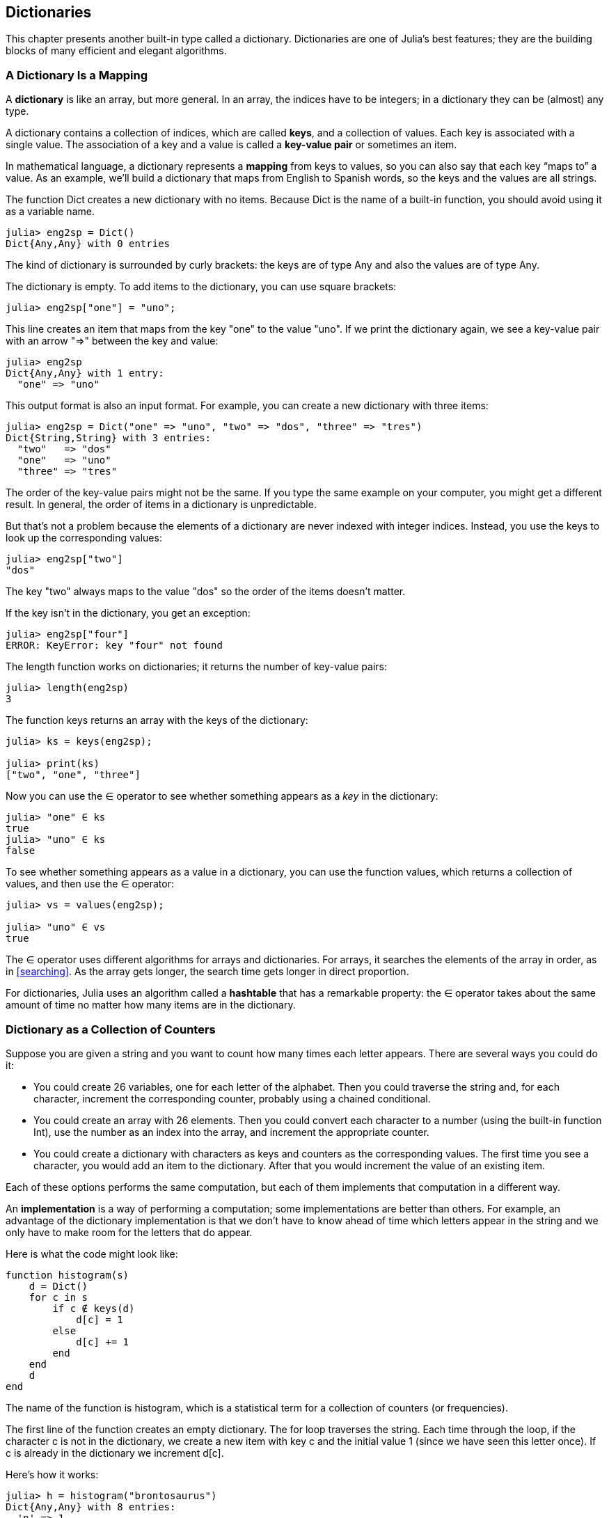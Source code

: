[[chap11]]
== Dictionaries

This chapter presents another built-in type called a dictionary. Dictionaries are one of Julia’s best features; they are the building blocks of many efficient and elegant algorithms.


=== A Dictionary Is a Mapping

A *dictionary* is like an array, but more general. In an array, the indices have to be integers; in a dictionary they can be (almost) any type.

A dictionary contains a collection of indices, which are called *keys*, and a collection of values. Each key is associated with a single value. The association of a key and a value is called a *key-value pair* or sometimes an item.

In mathematical language, a dictionary represents a *mapping* from keys to values, so you can also say that each key “maps to” a value. As an example, we’ll build a dictionary that maps from English to Spanish words, so the keys and the values are all strings.

The function +Dict+ creates a new dictionary with no items. Because +Dict+ is the name of a built-in function, you should avoid using it as a variable name.

[source,@julia-repl-test chap11]
----
julia> eng2sp = Dict()
Dict{Any,Any} with 0 entries
----

The kind of dictionary is surrounded by curly brackets: the keys are of type +Any+ and also the values are of type +Any+.

The dictionary is empty. To add items to the dictionary, you can use square brackets:

[source,@julia-repl-test chap11]
----
julia> eng2sp["one"] = "uno";

----

This line creates an item that maps from the key "one" to the value "uno". If we print the dictionary again, we see a key-value pair with an arrow "=>" between the key and value:

[source,@julia-repl-test chap11]
----
julia> eng2sp
Dict{Any,Any} with 1 entry:
  "one" => "uno"
----

This output format is also an input format. For example, you can create a new dictionary with three items:

[source,@julia-repl-test chap11]
----
julia> eng2sp = Dict("one" => "uno", "two" => "dos", "three" => "tres")
Dict{String,String} with 3 entries:
  "two"   => "dos"
  "one"   => "uno"
  "three" => "tres"
----

The order of the key-value pairs might not be the same. If you type the same example on your computer, you might get a different result. In general, the order of items in a dictionary is unpredictable.

But that’s not a problem because the elements of a dictionary are never indexed with integer indices. Instead, you use the keys to look up the corresponding values:

[source,@julia-repl-test chap11]
----
julia> eng2sp["two"]
"dos"
----

The key "two" always maps to the value "dos" so the order of the items doesn’t matter.

If the key isn’t in the dictionary, you get an exception:

[source,@julia-repl-test chap11]
----
julia> eng2sp["four"]
ERROR: KeyError: key "four" not found
----

The +length+ function works on dictionaries; it returns the number of key-value pairs:

[source,@julia-repl-test chap11]
----
julia> length(eng2sp)
3
----

The function +keys+ returns an array with the keys of the dictionary:

[source,@julia-repl-test chap11]
----
julia> ks = keys(eng2sp);

julia> print(ks)
["two", "one", "three"]
----

Now you can use the +∈+ operator to see whether something appears as a _key_ in the dictionary:

[source,@julia-repl-test chap11]
----
julia> "one" ∈ ks
true
julia> "uno" ∈ ks
false
----

To see whether something appears as a value in a dictionary, you can use the function +values+, which returns a collection of values, and then use the +∈+ operator:

[source,@julia-repl-test chap11]
----
julia> vs = values(eng2sp);

julia> "uno" ∈ vs
true
----

The +∈+ operator uses different algorithms for arrays and dictionaries. For arrays, it searches the elements of the array in order, as in <<searching>>. As the array gets longer, the search time gets longer in direct proportion.

For dictionaries, Julia uses an algorithm called a *hashtable* that has a remarkable property: the +∈+ operator takes about the same amount of time no matter how many items are in the dictionary.

[[dictionary_collection_counters]]
=== Dictionary as a Collection of Counters

Suppose you are given a string and you want to count how many times each letter appears. There are several ways you could do it:

* You could create 26 variables, one for each letter of the alphabet. Then you could traverse the string and, for each character, increment the corresponding counter, probably using a chained conditional.

* You could create an array with 26 elements. Then you could convert each character to a number (using the built-in function +Int+), use the number as an index into the array, and increment the appropriate counter.

* You could create a dictionary with characters as keys and counters as the corresponding values. The first time you see a character, you would add an item to the dictionary. After that you would increment the value of an existing item.

Each of these options performs the same computation, but each of them implements that computation in a different way.

An *implementation* is a way of performing a computation; some implementations are better than others. For example, an advantage of the dictionary implementation is that we don’t have to know ahead of time which letters appear in the string and we only have to make room for the letters that do appear.

Here is what the code might look like:

[source,@julia-setup chap11]
----
function histogram(s)
    d = Dict()
    for c in s
        if c ∉ keys(d)
            d[c] = 1
        else
            d[c] += 1
        end
    end
    d
end
----

The name of the function is +histogram+, which is a statistical term for a collection of counters (or frequencies).

The first line of the function creates an empty dictionary. The +for+ loop traverses the string. Each time through the loop, if the character +c+ is not in the dictionary, we create a new item with key +c+ and the initial value +1+ (since we have seen this letter once). If +c+ is already in the dictionary we increment +d[c]+.

Here’s how it works:

[source,@julia-repl-test chap11]
----
julia> h = histogram("brontosaurus")
Dict{Any,Any} with 8 entries:
  'n' => 1
  's' => 2
  'a' => 1
  'r' => 2
  't' => 1
  'o' => 2
  'u' => 2
  'b' => 1
----

The histogram indicates that the letters +'a'+ and +'b'+ appear once; +'o'+ appears twice, and so on.

Dictionaries have a function called +get+ that takes a key and a default value. If the key appears in the dictionary, +get+ returns the corresponding value; otherwise it returns the default value. For example:

[source,@julia-repl-test chap11]
----
julia> h = histogram("a")
Dict{Any,Any} with 1 entry:
  'a' => 1
julia> get(h, 'a', 0)
1
julia> get(h, 'b', 0)
0
----

As an exercise, use +get+ to write +histogram+ more concisely. You should be able to eliminate the +if+ statement.


=== Looping and Dictionaries

You can traverse the keys of the dictionary in a +for+ statement. For example, +printhist+ prints each key and the corresponding value:

[source,@julia-setup chap11]
----
function printhist(h)
    for c in keys(h)
        println(c, " ", h[c])
    end
end
----

Here’s what the output looks like:

[source,@julia-repl-test chap11]
----
julia> h = histogram("parrot");

julia> printhist(h)
a 1
r 2
p 1
o 1
t 1
----

Again, the keys are in no particular order. To traverse the keys in sorted order, you can combine +sort!+ and +collect+:

[source,@julia-repl-test chap11]
----
julia> for c in sort!(collect(keys(h)))
           println(c, " ", h[c])
       end
a 1
o 1
p 1
r 2
t 1
----


=== Reverse Lookup

Given a dictionary +d+ and a key +k+, it is easy to find the corresponding value +v = d[k]+. This operation is called a *lookup*.

But what if you have +v+ and you want to find +k+? You have two problems: first, there might be more than one key that maps to the value +v+. Depending on the application, you might be able to pick one, or you might have to make an array that contains all of them. Second, there is no simple syntax to do a *reverse lookup*; you have to search.

Here is a function that takes a value and returns the first key that maps to that value:

[source,@julia-setup chap11]
----
function reverselookup(d, v)
    for k in keys(d)
        if d[k] == v
            return k
        end
    end
    error("LookupError")
end
----

This function is yet another example of the search pattern, but it uses a function we haven’t seen before, +error+. The +error+ function is used to produce an +ErrorException+ that interrupts the normal flow of control. In this case it has the message +"LookupError"+, indicating that a key does not exist.

If we get to the end of the loop, that means +v+ doesn’t appear in the dictionary as a value, so we throw an exception.

Here is an example of a successful reverse lookup:

[source,@julia-repl-test chap11]
----
julia> h = histogram("parrot");

julia> key = reverselookup(h, 2)
'r': ASCII/Unicode U+0072 (category Ll: Letter, lowercase)
----

And an unsuccessful one:

[source,@julia-repl-test chap11]
----
julia> key = reverselookup(h, 3)
ERROR: LookupError
----

The effect when you generate an exception is the same as when Julia throws one: it prints a traceback and an error message.

A reverse lookup is much slower than a forward lookup; if you have to do it often, or if the dictionary gets big, the performance of your program will suffer.


=== Dictionaries and Arrays

Arrays can appear as values in a dictionary. For example, if you are given a dictionary that maps from letters to frequencies, you might want to invert it; that is, create a dictionary that maps from frequencies to letters. Since there might be several letters with the same frequency, each value in the inverted dictionary should be an array of letters.

Here is a function that inverts a dictionary:

[source,@julia-setup chap11]
----
function invertdict(d)
    inverse = Dict()
    for key in keys(d)
        val = d[key]
        if val ∉ keys(inverse)
            inverse[val] = [key]
        else
            push!(inverse[val], key)
        end
    end
    inverse
end
----

Each time through the loop, +key+ gets a key from +d+ and +val+ gets the corresponding value. If +val+ is not in +inverse+, that means we haven’t seen it before, so we create a new item and initialize it with a *singleton* (an array that contains a single element). Otherwise we have seen this value before, so we append the corresponding key to the array.

Here is an example:

[source,@julia-repl-test chap11]
----
julia> hist = histogram("parrot");

julia> inverse = invertdict(hist)
Dict{Any,Any} with 2 entries:
  2 => ['r']
  1 => ['a', 'p', 'o', 't']
----

[[fig11-1]]
.State diagram
image::images/fig111.svg[]


<<fig11-1>> is a state diagram showing +hist+ and +inverse+. A dictionary is represented as a box with the key-value pairs inside. If the values are integers, floats or strings, I draw them inside the box, but I usually draw arrays outside the box, just to keep the diagram simple.

I mentioned earlier that a dictionary is implemented using a hashtable and that means that the keys have to be *hashable*.

A *hash* is a function that takes a value (of any kind) and returns an integer. Dictionaries use these integers, called hash values, to store and look up key-value pairs.


=== Memos

If you played with the +fibonacci+ function from <<one_more_example>>, you might have noticed that the bigger the argument you provide, the longer the function takes to run. Furthermore, the run time increases quickly.

To understand why, consider <<fig11-2>>, which shows the *call graph* for +fibonacci+ with +n = 4+:

[[fig11-2]]
.Call graph
image::images/fig112.svg[]


A call graph shows a set of function frames, with lines connecting each frame to the frames of the functions it calls. At the top of the graph, +fibonacci+ with +n = 4+ calls +fibonacci+ with  +n = 3+ and +n = 2+. In turn, +fibonacci+ with +n = 3+ calls +fibonacci+ with +n = 2+ and +n = 1+. And so on.

Count how many times +fibonacci(0)+ and +fibonacci(1)+ are called. This is an inefficient solution to the problem, and it gets worse as the argument gets bigger.

One solution is to keep track of values that have already been computed by storing them in a dictionary. A previously computed value that is stored for later use is called a *memo*. Here is a “memoized” version of fibonacci:

[source,@julia-setup]
----
known = Dict(0=>0, 1=>1)

function fibonacci(n)
    if n ∈ keys(known)
        return known[n]
    end
    res = fibonacci(n-1) + fibonacci(n-2)
    known[n] = res
    res
end
----

+known+ is a dictionary that keeps track of the Fibonacci numbers we already know. It starts with two items: +0+ maps to +0+ and +1+ maps to +1+.

Whenever +fibonacci+ is called, it checks +known+. If the result is already there, it can return immediately. Otherwise it has to compute the new value, add it to the dictionary, and return it.

If you run this version of +fibonacci+ and compare it with the original, you will find that it is much faster.


=== Global Variables

In the previous example, known is created outside the function, so it belongs to the special frame called +__main__+. Variables in +__main__+ are sometimes called *global* because they can be accessed from any function. Unlike local variables, which disappear when their function ends, global variables persist from one function call to the next.

It is common to use global variables for *flags*; that is, boolean variables that indicate (“flag”) whether a condition is true. For example, some programs use a flag named +verbose+ to control the level of detail in the output:

[source,@julia-setup]
----
verbose = true

function example1()
    if verbose
        println("Running example1")
    end
end
----

If you try to reassign a global variable, you might be surprised. The following example is supposed to keep track of whether the function has been called:

[source,@julia-setup]
----
been_called = false

function example2()
    been_called = true         # WRONG
end
----

But if you run it you will see that the value of +been_called+ doesn’t change. The problem is that +example2+ creates a new local variable named +been_called+. The local variable goes away when the function ends, and has no effect on the global variable.

To reassign a global variable inside a function you have to *declare* the global variable before you use it:

[source,@julia-setup]
----
been_called = false

function example2()
    global been_called
    been_called = true
end
----

The *global statement* tells the interpreter something like, “In this function, when I say +been_called+, I mean the global variable; don’t create a local one.”

Here’s an example that tries to update a global variable:

[source,@julia-setup chap11]
----
count = 0

function example3()
    count = count + 1          # WRONG
end
----

If you run it you get:

[source,@julia-repl-test chap11]
----
julia> example3()
ERROR: UndefVarError: count not defined
----

Julia assumes that +count+ is local, and under that assumption you are reading it before writing it. The solution, again, is to declare +count+ global.

[source,@julia-setup]
----
count = 0

function example3()
    global count
    count += 1
end
----

If a global variable refers to a mutable value, you can modify the value without declaring the variable:

[source,@julia-setup]
----
known = Dict(0=>0, 1=>1)

function example4()
    known[2] = 1
end
----

So you can add, remove and replace elements of a global array or dictionary, but if you want to reassign the variable, you have to declare it:

[source,@julia-setup]
----
known = Dict(0=>0, 1=>1)

function example5()
    global known
    known = Dict()
end
----

Global variables can be useful, but if you have a lot of them, and you modify them frequently, they can make programs hard to debug and perform badly.

In almost all code (and particularly performance sensitive code) global variables should be declared constant:

[source,@julia-setup]
----
const known = Dict(0=>0, 1=>1)

function fibonacci(n)
    if n ∉ keys(known)
        known[n] = fibonacci(n-1) + fibonacci(n-2)
    end
    known[n]
end
----

Here is a function that tries to reassign a *constant global variable*:

[source,@julia-setup chap11]
----
const known = Dict(0=>0, 1=>1)

function example5()
    global known
    known = Dict()
end
----

If you run this an exception is generated:

[source,@julia-repl-test chap11]
----
julia> example5()
ERROR: invalid redefinition of constant known
----


=== Debugging

As you work with bigger datasets it can become unwieldy to debug by printing and checking the output by hand. Here are some suggestions for debugging large datasets:

* Scale down the input:
+
If possible, reduce the size of the dataset. For example if the program reads a text file, start with just the first 10 lines, or with the smallest example you can find. You can either edit the files themselves, or (better) modify the program so it reads only the first n lines.
+
If there is an error, you can reduce n to the smallest value that manifests the error, and then increase it gradually as you find and correct errors.

* Check summaries and types:
+
Instead of printing and checking the entire dataset, consider printing summaries of the data: for example, the number of items in a dictionary or the total of an array of numbers.
+
A common cause of runtime errors is a value that is not the right type. For debugging this kind of error, it is often enough to print the type of a value.

* Write self-checks:
+
Sometimes you can write code to check for errors automatically. For example, if you are computing the average of an array of numbers, you could check that the result is not greater than the largest element in the array or less than the smallest. This is called a “sanity check” because it detects results that are “insane”.
+
Another kind of check compares the results of two different computations to see if they are consistent. This is called a “consistency check”.

* Format the output:
+
Formatting debugging output can make it easier to spot an error. We saw an example in <<deb06>>.
+
Again, time you spend building scaffolding can reduce the time you spend debugging.


=== Glossary

mapping::
A relationship in which each element of one set corresponds to an element of another set.

dictionary::
A mapping from keys to their corresponding values.

key-value pair::
The representation of the mapping from a key to a value.

item::
In a dictionary, another name for a key-value pair.

key::
An object that appears in a dictionary as the first part of a key-value pair.

value::
An object that appears in a dictionary as the second part of a key-value pair. This is more specific than our previous use of the word “value”.

implementation::
A way of performing a computation.

hashtable::
The algorithm used to implement Julia dictionaries.

hash function::
A function used by a hashtable to compute the location for a key.

hashable::
A type that has a hash function. Immutable types like integers, floats and strings are hashable; mutable types like arrays and dictionaries are not.

lookup::
A dictionary operation that takes a key and finds the corresponding value.

reverse lookup::
A dictionary operation that takes a value and finds one or more keys that map to it.

singleton::
An array (or other sequence) with a single element.

call graph::
A diagram that shows every frame created during the execution of a program, with an arrow from each caller to each callee.

memo::
A computed value stored to avoid unnecessary future computation.

global variable::
A variable defined outside a function. Global variables can be accessed from any function.

global statement::
A statement that declares a variable name global.

flag::
A boolean variable used to indicate whether a condition is true.

declaration::
A statement like +global+ that tells the interpreter something about a variable.

constant global variable::
A global variable that can not be reassigned.


=== Exercises

[[ex11-1]]
==== Exercise 11-1

Write a function that reads the words in _words.txt_ and stores them as keys in a dictionary. It doesn’t matter what the values are. Then you can use the +∈+ operator as a fast way to check whether a string is in the dictionary.

If you did <<ex10-10>>, you can compare the speed of this implementation with the array +∈+ operator and the bisection search.

[[ex11-2]]
==== Exercise 11-2

Read the documentation of the dictionary function +get!+ and use it to write a more concise version of invert_dict.

[[ex11-3]]
==== Exercise 11-3

Memoize the Ackermann function from <<ex06-2>> and see if memoization makes it possible to evaluate the function with bigger arguments. Hint: no.

[[ex11-4]]
==== Exercise 11-4

If you did <<ex10-7>>, you already have a function named +hasduplicates+ that takes an array as a parameter and returns +true+ if there is any object that appears more than once in the array.

Use a dictionary to write a faster, simpler version of +hasduplicates+.

[[ex11-5]]
==== Exercise 11-5

Two words are “rotate pairs” if you can rotate one of them and get the other (see +rotateword+ in <<ex08-5>>).

Write a program that reads a word array and finds all the rotate pairs.

[[ex11-6]]
==== Exercise 11-6

Here’s another Puzzler from Car Talk (http://www.cartalk.com/content/puzzlers):

_This was sent in by a fellow named Dan O’Leary. He came upon a common one-syllable, five-letter word recently that has the following unique property. When you remove the first letter, the remaining letters form a homophone of the original word, that is a word that sounds exactly the same. Replace the first letter, that is, put it back and remove the second letter and the result is yet another homophone of the original word. And the question is, what’s the word?_

_Now I’m going to give you an example that doesn’t work. Let’s look at the five-letter word, ‘wrack.’ W-R-A-C-K, you know like to ‘wrack with pain.’ If I remove the first letter, I am left with a four-letter word, ’R-A-C-K.’ As in, ‘Holy cow, did you see the rack on that buck! It must have been a nine-pointer!’ It’s a perfect homophone. If you put the ‘w’ back, and remove the ‘r,’ instead, you’re left with the word, ‘wack,’ which is a real word, it’s just not a homophone of the other two words._

_But there is, however, at least one word that Dan and we know of, which will yield two homophones if you remove either of the first two letters to make two, new four-letter words. The question is, what’s the word?_

You can use the dictionary from <<ex11-1>> to check whether a string is in the word array.

To check whether two words are homophones, you can use the CMU Pronouncing Dictionary. You can download it from http://www.speech.cs.cmu.edu/cgi-bin/cmudict.

Write a program that lists all the words that solve the Puzzler.

